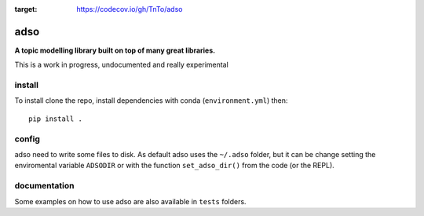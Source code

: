 .. image:: https://codecov.io/gh/TnTo/adso/branch/0.1.0/graph/badge.svg?token=I66EZEIVJB
:target: https://codecov.io/gh/TnTo/adso

adso
====

**A topic modelling library built on top of many great libraries.**

This is a work in progress, undocumented and really experimental

install
^^^^^^^

..
    To install::

        conda install -c conda-forge adso

    Or (with some dependencies missing)::

        pip install adso

To install clone the repo, install dependencies with conda (``environment.yml``) then::

    pip install .

config
^^^^^^

adso need to write some files to disk.
As default adso uses the ``~/.adso`` folder, but it can be change setting the enviromental variable ``ADSODIR`` or with the function ``set_adso_dir()`` from the code (or the REPL).

..
    documentation
    ^^^^^^^^^^^^^

    Documentation with examples is hosted on `GitHub Pages <https://tnto.github.io/adso/index.html>`_

    Some examples on how to use adso are also available in ``tests`` and ``examples`` folders.

documentation
^^^^^^^^^^^^^

Some examples on how to use adso are also available in ``tests`` folders.


